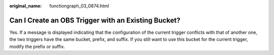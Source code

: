 :original_name: functiongraph_03_0874.html

.. _functiongraph_03_0874:

Can I Create an OBS Trigger with an Existing Bucket?
====================================================

Yes. If a message is displayed indicating that the configuration of the current trigger conflicts with that of another one, the two triggers have the same bucket, prefix, and suffix. If you still want to use this bucket for the current trigger, modify the prefix or suffix.
